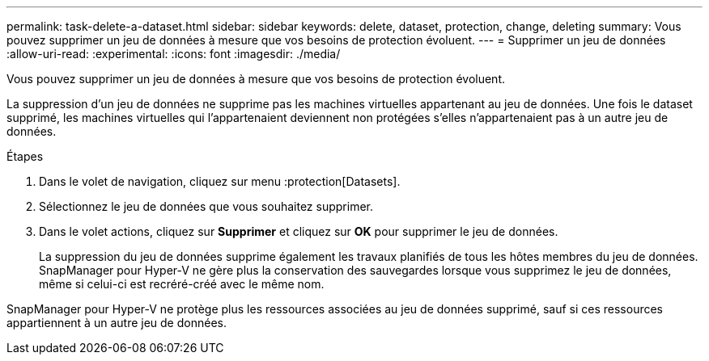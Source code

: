 ---
permalink: task-delete-a-dataset.html 
sidebar: sidebar 
keywords: delete, dataset, protection, change, deleting 
summary: Vous pouvez supprimer un jeu de données à mesure que vos besoins de protection évoluent. 
---
= Supprimer un jeu de données
:allow-uri-read: 
:experimental: 
:icons: font
:imagesdir: ./media/


[role="lead"]
Vous pouvez supprimer un jeu de données à mesure que vos besoins de protection évoluent.

La suppression d'un jeu de données ne supprime pas les machines virtuelles appartenant au jeu de données. Une fois le dataset supprimé, les machines virtuelles qui l'appartenaient deviennent non protégées s'elles n'appartenaient pas à un autre jeu de données.

.Étapes
. Dans le volet de navigation, cliquez sur menu :protection[Datasets].
. Sélectionnez le jeu de données que vous souhaitez supprimer.
. Dans le volet actions, cliquez sur *Supprimer* et cliquez sur *OK* pour supprimer le jeu de données.
+
La suppression du jeu de données supprime également les travaux planifiés de tous les hôtes membres du jeu de données. SnapManager pour Hyper-V ne gère plus la conservation des sauvegardes lorsque vous supprimez le jeu de données, même si celui-ci est recréré-créé avec le même nom.



SnapManager pour Hyper-V ne protège plus les ressources associées au jeu de données supprimé, sauf si ces ressources appartiennent à un autre jeu de données.
